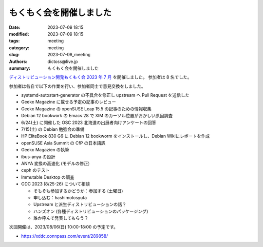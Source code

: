もくもく会を開催しました
######################################

:date: 2023-07-09 18:15
:modified: 2023-07-09 18:15
:tags: meeting
:category: meeting
:slug: 2023-07-09_meeting
:authors: dictoss@live.jp
:summary: もくもく会を開催しました

`ディストリビューション開発もくもく会 2023 年 7 月 <https://xddc.connpass.com/event/286227/>`_ を開催しました。
参加者は 8 名でした。

参加者は各自で以下の作業を行い、参加者同士で意見交換をしました。

- systemd-autostart-generator の不具合を修正し upstream へ Pull Request を送信した
- Geeko Magazine に載せる予定の記事のレビュー
- Geeko Magazine の openSUSE Leap 15.5 の記事のための情報収集
- Debian 12 bookwork の Emacs 28 で XIM のカーソル位置がおかしい原因調査
- 6/24(土) に開催した OSC 2023 北海道の出展者向けアンケートの回答
- 7/15(土) の Debian 勉強会の準備
- HP EliteBook 830 G6 に Debian 12 bookworm をインストールし、Debian Wikiにレポートを作成
- openSUSE Asia Summit の CfP の日本語訳
- Geeko Magazien の執筆
- ibus-anya の設計
- ANYA 変換の高速化 (モデルの修正)
- ceph のテスト
- Immutable Desktop の調査
- ODC 2023 (8/25-26) について相談

  - そもそも参加するかどうか：参加する (土曜日)
  - 申し込む：hashimotosyuta
  - Upstream と派生ディストリビューションの話？
  - ハンズオン (各種ディストリビューションのパッケージング)
  - 誰か呼んで発表してもらう？

次回開催は、2023/08/06(日) 10:00-18:00 の予定です。

- https://xddc.connpass.com/event/289858/
